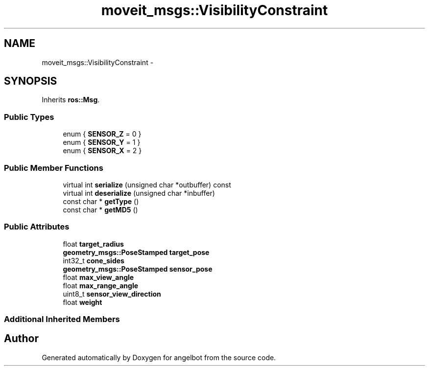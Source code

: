 .TH "moveit_msgs::VisibilityConstraint" 3 "Sat Jul 9 2016" "angelbot" \" -*- nroff -*-
.ad l
.nh
.SH NAME
moveit_msgs::VisibilityConstraint \- 
.SH SYNOPSIS
.br
.PP
.PP
Inherits \fBros::Msg\fP\&.
.SS "Public Types"

.in +1c
.ti -1c
.RI "enum { \fBSENSOR_Z\fP = 0 }"
.br
.ti -1c
.RI "enum { \fBSENSOR_Y\fP = 1 }"
.br
.ti -1c
.RI "enum { \fBSENSOR_X\fP = 2 }"
.br
.in -1c
.SS "Public Member Functions"

.in +1c
.ti -1c
.RI "virtual int \fBserialize\fP (unsigned char *outbuffer) const "
.br
.ti -1c
.RI "virtual int \fBdeserialize\fP (unsigned char *inbuffer)"
.br
.ti -1c
.RI "const char * \fBgetType\fP ()"
.br
.ti -1c
.RI "const char * \fBgetMD5\fP ()"
.br
.in -1c
.SS "Public Attributes"

.in +1c
.ti -1c
.RI "float \fBtarget_radius\fP"
.br
.ti -1c
.RI "\fBgeometry_msgs::PoseStamped\fP \fBtarget_pose\fP"
.br
.ti -1c
.RI "int32_t \fBcone_sides\fP"
.br
.ti -1c
.RI "\fBgeometry_msgs::PoseStamped\fP \fBsensor_pose\fP"
.br
.ti -1c
.RI "float \fBmax_view_angle\fP"
.br
.ti -1c
.RI "float \fBmax_range_angle\fP"
.br
.ti -1c
.RI "uint8_t \fBsensor_view_direction\fP"
.br
.ti -1c
.RI "float \fBweight\fP"
.br
.in -1c
.SS "Additional Inherited Members"


.SH "Author"
.PP 
Generated automatically by Doxygen for angelbot from the source code\&.
